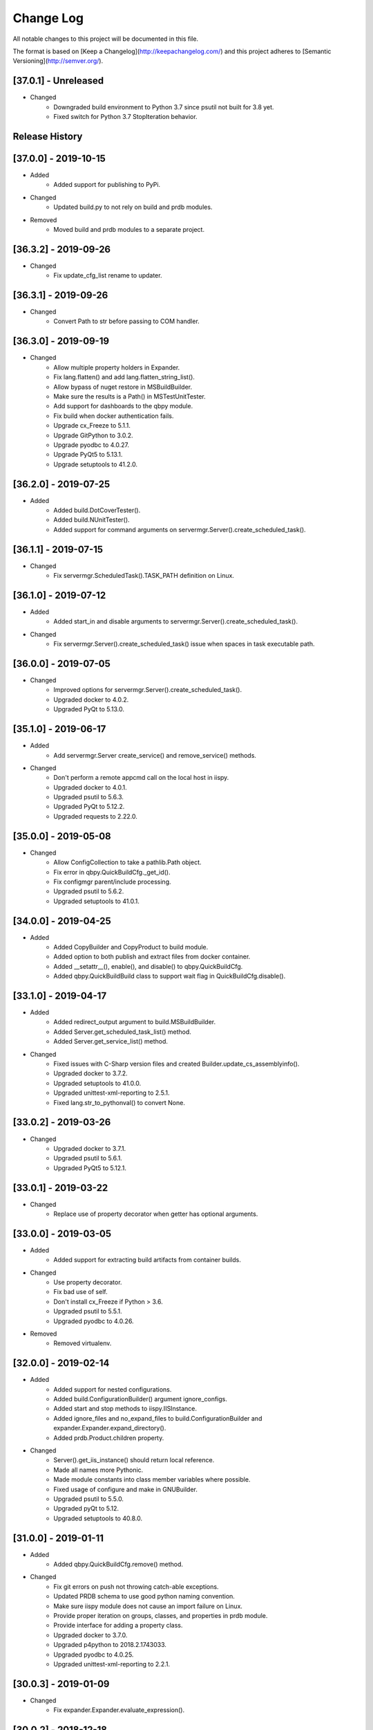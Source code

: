 Change Log
==========
All notable changes to this project will be documented in this file.

The format is based on [Keep a Changelog](http://keepachangelog.com/)
and this project adheres to [Semantic Versioning](http://semver.org/).

.. cSpell:ignore platarch, cmds, psutil, servermgr, pywin, sqlscript, verfiles, cloudmgr, qbpy, pkgtype, unittest, recopytree, pathlib, pypiwin, pythonval, fileutil
.. cSpell:ignore hallog, cmsclient, civars, chmodtree, sysutl, cmdspec, webapp, virtualwrapper, configmgr, buildname, vsver, hasapp, useshell, GNUC, envcfg
.. cSpell:ignore statemachine, psexec, getattr, contextlib, logname, xmltodict, ignorestderr, USERPROFILE, netutil, assemblyinfo, setattr, iispy, virtualenv, prdb, syscmd

[37.0.1] - Unreleased
---------------------
- Changed
    - Downgraded build environment to Python 3.7 since psutil not built for 3.8 yet.
    - Fixed switch for Python 3.7 StopIteration behavior.


Release History
---------------

[37.0.0] - 2019-10-15
---------------------
- Added
    - Added support for publishing to PyPi.

- Changed
    - Updated build.py to not rely on build and prdb modules.

- Removed
    - Moved build and prdb modules to a separate project.


[36.3.2] - 2019-09-26
---------------------
- Changed
    - Fix update_cfg_list rename to updater.

[36.3.1] - 2019-09-26
---------------------
- Changed
    - Convert Path to str before passing to COM handler.

[36.3.0] - 2019-09-19
---------------------
- Changed
    - Allow multiple property holders in Expander.
    - Fix lang.flatten() and add lang.flatten_string_list().
    - Allow bypass of nuget restore in MSBuildBuilder.
    - Make sure the results is a Path() in MSTestUnitTester.
    - Add support for dashboards to the qbpy module.
    - Fix build when docker authentication fails.
    - Upgrade cx_Freeze to 5.1.1.
    - Upgrade GitPython to 3.0.2.
    - Upgrade pyodbc to 4.0.27.
    - Upgrade PyQt5 to 5.13.1.
    - Upgrade setuptools to 41.2.0.

[36.2.0] - 2019-07-25
---------------------
- Added
    - Added build.DotCoverTester().
    - Added build.NUnitTester().
    - Added support for command arguments on servermgr.Server().create_scheduled_task().

[36.1.1] - 2019-07-15
---------------------
- Changed
    - Fix servermgr.ScheduledTask().TASK_PATH definition on Linux.

[36.1.0] - 2019-07-12
---------------------
- Added
    - Added start_in and disable arguments to servermgr.Server().create_scheduled_task().

- Changed
    - Fix servermgr.Server().create_scheduled_task() issue when spaces in task executable path.

[36.0.0] - 2019-07-05
---------------------
- Changed
    - Improved options for servermgr.Server().create_scheduled_task().
    - Upgraded docker to 4.0.2.
    - Upgraded PyQt to 5.13.0.

[35.1.0] - 2019-06-17
---------------------
- Added
    - Add servermgr.Server create_service() and remove_service() methods.

- Changed
    - Don't perform a remote appcmd call on the local host in iispy.
    - Upgraded docker to 4.0.1.
    - Upgraded psutil to 5.6.3.
    - Upgraded PyQt to 5.12.2.
    - Upgraded requests to 2.22.0.


[35.0.0] - 2019-05-08
---------------------
- Changed
    - Allow ConfigCollection to take a pathlib.Path object.
    - Fix error in qbpy.QuickBuildCfg._get_id().
    - Fix configmgr parent/include processing.
    - Upgraded psutil to 5.6.2.
    - Upgraded setuptools to 41.0.1.

[34.0.0] - 2019-04-25
---------------------
- Added
    - Added CopyBuilder and CopyProduct to build module.
    - Added option to both publish and extract files from docker container.
    - Added __setattr__(), enable(), and disable() to qbpy.QuickBuildCfg.
    - Added qbpy.QuickBuildBuild class to support wait flag in QuickBuildCfg.disable().

[33.1.0] - 2019-04-17
---------------------
- Added
    - Added redirect_output argument to build.MSBuildBuilder.
    - Added Server.get_scheduled_task_list() method.
    - Added Server.get_service_list() method.

- Changed
    - Fixed issues with C-Sharp version files and created Builder.update_cs_assemblyinfo().
    - Upgraded docker to 3.7.2.
    - Upgraded setuptools to 41.0.0.
    - Upgraded unittest-xml-reporting to 2.5.1.
    - Fixed lang.str_to_pythonval() to convert None.

[33.0.2] - 2019-03-26
---------------------
- Changed
    - Upgraded docker to 3.7.1.
    - Upgraded psutil to 5.6.1.
    - Upgraded PyQt5 to 5.12.1.

[33.0.1] - 2019-03-22
---------------------
- Changed
    - Replace use of property decorator when getter has optional arguments.

[33.0.0] - 2019-03-05
---------------------
- Added
    - Added support for extracting build artifacts from container builds.

- Changed
    - Use property decorator.
    - Fix bad use of self.
    - Don't install cx_Freeze if Python > 3.6.
    - Upgraded psutil to 5.5.1.
    - Upgraded pyodbc to 4.0.26.

- Removed
    - Removed virtualenv.

[32.0.0] - 2019-02-14
---------------------
- Added
    - Added support for nested configurations.
    - Added build.ConfigurationBuilder() argument ignore_configs.
    - Added start and stop methods to iispy.IISInstance.
    - Added ignore_files and no_expand_files to build.ConfigurationBuilder and expander.Expander.expand_directory().
    - Added prdb.Product.children property.

- Changed
    - Server().get_iis_instance() should return local reference.
    - Made all names more Pythonic.
    - Made module constants into class member variables where possible.
    - Fixed usage of configure and make in GNUBuilder.
    - Upgraded psutil to 5.5.0.
    - Upgraded pyQt to 5.12.
    - Upgraded setuptools to 40.8.0.

[31.0.0] - 2019-01-11
---------------------
- Added
    - Added qbpy.QuickBuildCfg.remove() method.

- Changed
    - Fix git errors on push not throwing catch-able exceptions.
    - Updated PRDB schema to use good python naming convention.
    - Make sure iispy module does not cause an import failure on Linux.
    - Provide proper iteration on groups, classes, and properties in prdb module.
    - Provide interface for adding a property class.
    - Upgraded docker to 3.7.0.
    - Upgraded p4python to 2018.2.1743033.
    - Upgraded pyodbc to 4.0.25.
    - Upgraded unittest-xml-reporting to 2.2.1.

[30.0.3] - 2019-01-09
---------------------
- Changed
    - Fix expander.Expander.evaluate_expression().

[30.0.2] - 2018-12-18
---------------------
- Changed
    - Fix build.EUPBuilder commander.Commander variable handling.

[30.0.1] - 2018-12-17
---------------------
- Changed
    - Revert inadvertent PRDB schema change.

[30.0.0] - 2018-12-13
---------------------
- Changed
    - Improved platarch.Platform().
    - Use commander.Commander() to parse build arguments.
    - Improved cx_Freeze package creation logic.
    - Moved cmds functions to sysutil.
    - Renamed cmds module to commander.
    - Upgraded docker to to 3.6.0.
    - Upgraded psutil to to 5.4.8.
    - Upgraded requests to 2.21.0.
    - Upgraded setuptools to 40.6.3.
    - Final Pylint cleanup.

- Removed
    - Moved BaRT specific support module to BaRT.

[29.1.1] - 2018-11-29
---------------------
- Changed
    - Fixed remote_powershell member of iispy.IISInstance.

[29.1.0] - 2018-11-27
---------------------
- Added
    - Added no_powershell option to iispy.IISInstance.

[29.0.2] - 2018-11-20
---------------------
- Changed
    - Fix double remote option sent to syscmd by iispy.appcmd().

[29.1.0] - 2018-11-02
---------------------
- Changed
    - User the docker client to manage Google registry images.
    - Upgraded setuptools to 40.5.0.

[29.0.1] - 2018-10-24
---------------------
- Changed
    - Fixed servermgr.Service.get_service() on Windows.

[29.0.0] - 2018-10-22
---------------------
- Added
    - Added servermgr.LoadBalancer support for adding a VIP.
    - Added upstart support to servermgr.Service().

- Changed
    - Fixed SysV service management in servermgr.LinuxService.
    - Upgraded docker to to 3.5.1.
    - Upgraded requests to 2.20.0.

[28.0.3] - 2018-10-10
---------------------
- Changed
    - Fixed service servermgr service detection on non-systemctl Linux systems.

[28.0.3] - 2018-10-08
---------------------
- Changed
    - Pass credentials on remote command in servermgr.Server.run_command().

[28.0.2] - 2018-10-04
---------------------
- Changed
    - Upgraded PyQt to to 5.11.3.
    - Upgraded pywin32 to 224.

[28.0.1] - 2018-10-02
---------------------
- Changed
    - Fixed issue with servermgr.LinuxService.status failing on Linux2.

[28.0.0] - 2018-09-26
---------------------
- Added
    - Added support for running remote commands using PowerShell from Windows to Windows.

- Changed
    - Pylint cleanup of servermgr module.

- Removed
    - Removed sqlscript module.

[27.3.0] - 2018-09-24
---------------------
- Added
    - Added virtual directory support to iispy.IISObject management.

- Changed
    - Improved appcmd handling in iispy module.
    - Upgraded setuptools to 40.4.3.
    - Pylint cleanup of setup.py.

[27.2.0] - 2018-09-19
---------------------
- Added
    - Added start/stop support to iispy.IISObject management.

- Changed
    - Upgraded setuptools to 40.4.1.
    - Pylint cleanup in iispy module.

[27.1.0] - 2018-09-07
---------------------
- Changed
    - Improved cms.Client.merge().

[27.0.0] - 2018-08-24
---------------------
- Added
    - Added cms.Client.chmod_files().

- Changed
    - Fix build.DockerDotNetCoreProduct() default for verfiles.
    - Return AttributeError to fix hasattr() usage.
    - Fixed issue with cms.Client.switch() creating existing branch.
    - Convert cms to use arg list rather than requiring lists.
    - Upgraded docker to 3.5.0.
    - Upgraded google-cloud to 0.34.0.
    - Upgraded psutil to 5.4.7.
    - Upgraded pyodbc to 4.0.24.
    - Upgraded setuptools to 40.2.0.
    - Pylint cleanup on cms module.

[26.4.3] - 2018-08-08
---------------------
- Changed
    - Ignoring stderr in cloudmgr.Image.manage().

[26.4.2] - 2018-08-08
---------------------
- Changed
    - Ignoring stderr in cloudmgr.Image.tag().
    - Pylint cleanup on cloudmgr module.

[26.4.1] - 2018-08-08
---------------------
- Changed
    - Fixed issue with cmds.SysCmdRunner keeping keys from last run.
    - Fix expander.Expander.expand_file() failure when intermediate empty directories don't exist.
    - expander.Expander.expand_directory() double recurses into directories.
    - Pylint cleanup on expander module.

[26.4.0] - 2018-08-01
---------------------
- Added
    - Added build.DockerNodeProduct() and build.DockerDotNetCoreProduct().

- Changed
    - Fix qbpy issues.
    - Upgraded GitPython to 2.1.11.
    - Upgraded setuptools to 40.0.0.

[26.3.0] - 2018-07-13
---------------------
- Added
    - Added timeout parameter to servermgr.Process.manage().

- Changed
    - Fixed timeout checks in servermgr.

[26.2.0] - 2018-07-12
---------------------
- Added
    - Added timeout parameter to servermgr.Service.manage().

- Changed
    - sysutil.syscmd(): Add an extra -t to ssh on remote calls to prevent blocking in some situations.

[26.1.3] - 2018-07-11
---------------------
- Changed
    - Re-enable remove service management for Linux.

[26.1.2] - 2018-07-09
---------------------
- Changed
    - Missed case compare change when running on Windows.

[26.1.1] - 2018-07-09
---------------------
- Changed
    - Ignore case on Windows when running command drivers.

[26.1.0] - 2018-07-05
---------------------
- Added
    - Added pyodbc module at version 4.0.23.

- Changed
    - Upgraded docker to 3.4.1.
    - Upgraded PyQt5 to 5.11.2.

[26.0.1] - 2018-06-29
---------------------
    - Fixed issues where servermgr.Server().get_service() thrown an error rather than None if the service is not found on CentOS 6.9.

[26.0.0] - 2018-06-29
---------------------
- Added
    - Added support for Linux processes in servermgr.
    - Added EUPBuilder and EUPProduct.

- Changed
    - Fixed issues with servermgr.ServerPath when Server is local.
    - Improved servermgr.ServerPath.copy() logic when remote is local.
    - Upgraded requests to 2.19.1.
    - Upgraded docker to 3.4.0.

[25.0.1] - 2018-06-06
---------------------
- Changed
    - Fix issue setting default verfiles for MSBuild DB projects.

[25.0.0] - 2018-06-06
---------------------
- Changed
    - Remove product definition defaults except for name from prdb.ProductDB.add_product().

[24.1.0] - 2018-06-05
---------------------
- Added
    - Added support for new code roll parameters to prdb.ProductDB.add_product().

[24.0.1] - 2018-06-05
---------------------
- Changed
    - Fix version calculations in build module.

[24.0.0] - 2018-06-05
---------------------
- Added
    - Added pkgtype arg to build.MavenBuilder class.
    - Added ant support.
    - Added support for creating, switching and merging git branches.

- Changed
    - Pass release argument to maven in build.MavenBuilder.
    - Moved argument processing from build execution to Product instantiation.
    - Converted initializers to use tuple() instead of None guard.
    - Accept default args in ActionCommandRunner.
    - Improved git branch management.
    - Upgraded google-cloud to 0.33.1.
    - Upgraded GitPython to 2.1.10.
    - Upgraded setuptools to 39.2.0.
    - Upgraded unittest-xml-reporting to 2.2.0.

[23.0.0] - 2018-05-01
---------------------
- Changed
    - Upgraded docker to 3.3.0.
    - Upgraded setuptools to 39.1.0.

- Removed
    - Removed sysutil.recopytree().

[22.2.2] - 2018-04-25
---------------------
- Changed
    - Remove Google Cloud login on every command.

[22.2.1] - 2018-04-25
---------------------
- Changed
    - Need to login to Google Cloud instance before every command.

[22.2.0] - 2018-04-24
---------------------
- Added
    - Added lang.flatten() and flatten_output argument to sysutil.syscmd().

- Changed
    - GitPython doesn't handle pathlib.Path objects.

[22.1.5] - 2018-04-18
---------------------
- Changed
    - Fixed issue where fileutil.unpack does not work if dest argument is used.

[22.1.4] - 2018-04-17
---------------------
- Changed
    - Fixed minor_version calculation for single word versions.

[22.1.3] - 2018-04-17
---------------------
- Changed
    - Fixed minor_version calculation for single word versions.

[22.1.2] - 2018-04-16
---------------------
- Removed
    - Removed pypiwin32 since docker specifies a fixed version.

[22.1.1] - 2018-04-16
---------------------
- Added
    - Added pypiwin32 back as it is used by some other package.

- Changed
    - Fix minor issues with maven builds.

[22.1.0] - 2018-04-13
---------------------
- Added
    - Added build.VisualStudioDatabase product type.
    - Added build.MavenBuilder and MavenProduct.
    - Added ability to parse python data types in lang.str_to_pythonval().
    - Added append_stderr option to sysutil.syscmd().

- Changed
    - Fix fileutil.unpack to work with pathlib.Path objects.
    - Upgrade docker to 3.2.1.
    - Improved SQLScript.execute().

[22.0.0] - 2018-03-30
---------------------
- Added
    - Added cmds.SysCmdRunner as a generalized replacement of build.run_build_command.
    - Added cloudmgr module.
    - Added support for adding and removing IIS sites, apps, and pools.
    - Added support for adding and removing servermgr.ScheduledTask.

- Changed
    - Added ability to use hallog.Logger without writing to a file.
    - Make sure npm calls fail when returning a non-zero error code.
    - Fixed issue with setting a null list of version files on MSBuildBuilder.
    - Update docker to 3.1.4.
    - Update GitPython to 2.1.9.

[21.0.0] - 2018-03-19
---------------------
- Added
    - Added artifact archive support to base Builder class.

- Changed
    - Fix Windows to Windows remote file copy in servermgr.ServerPath().copy().
    - Fix build.ConfigurationBuilder use of verfiles.
    - Update docker to 3.1.3.

- Removed
    - Removed automated post-build expansion of config files in build.Builder.execute().
    - Removed arch argument to build.Builder.

[20.0.0] - 2018-03-19
---------------------
-Changed
    - Overhaul servermgr.ServerPath() to subclass pathlib.PurePath().
    - Update setuptools to 39.0.1.

[19.0.2] - 2018-03-16
---------------------
-Changed
    - Fixed use of walk with Path().

[19.0.1] - 2018-03-14
---------------------
-Changed
    - Use the --pull option on docker builds.

[19.0.0] - 2018-03-13
---------------------
- Added
    - Added branch and environment information to PRDB.
    - Added support for .Net Core versioning in .csproj files.

-Changed
    - Changed from os.path usage to pathlib.Path.
    - Update docker to 3.1.1
    - Update PyQt5 to 5.10.1
    - Update pywin32 to 223
    - Update setuptools to 38.5.2

- Removed
    - Removed the PRDB build, release, and revision information.
    - Removed workspace and cmsclient support.

[18.0.0] - 2018-02-21
---------------------
- Added
    - Added build.DockerUnitTester for extracting test results run during Docker image build.

- Changed
    - Use Docker Python API instead of Docker CLI.

- Removed
    - Removed the civars.txt file.

[17.1.3] - 2018-02-19
---------------------
- Added
    - Added Docker Python API.

- Changed
    - Fixed servermgr module use of sysutil.syscmd.

[17.1.2] - 2018-02-13
---------------------
- Changed
    - Improved menu.SimpleMenu implementation.
    - Update setuptools to 38.5.1
    - Update unittest-xml-reporting to 2.1.1
    - Update p4python to 2017.2.1615960

[17.1.1] - 2018-02-01
---------------------
- Changed
    - Fixed issue using both lists and tuples.

[17.1.0] - 2018-01-30
---------------------
- Added
    - Added extra_vars argument to build.ConfigurationBuilder.

[17.0.0] - 2018-01-29
---------------------
- Changed
    - Update pypiwin32 to 222.
    - Update PyQt5 to 5.10.
    - Changed the repo reference file name.
    - Always publish repo references in artifacts directory for Docker builds.

- Removed
    - Removed slacker dependency.
    - Removed obsolete static variable.

[16.1.0] - 2018-01-18
---------------------
- Added
    - Added support for Docker images push to Google Cloud registry.

[16.0.1] - 2018-01-11
---------------------
- Changed
    - Fixed build.VisualStudioApplication to work with MSBuildBuilder changes.

[16.0.0] - 2018-01-10
---------------------
- Added
    - Added netutil.download.
    - Added support for enabling/disabling system services.
    - Added to sysutil: create_user, create_groups.

- Changed
    - Replace sysutil.chmodtree with chmod/chown with recursive parameter.
    - Make Cmd driver processing case-sensitive.
    - Update sysutl.syscmd to take command, arg1, arg2 rather than cmdspec.
    - Updated internal version number to three digits.
    - Fixed error with unpacking compressed tar files.
    - Update setuptools to 38.4.0.

[15.4.0] - 2017-12-19
---------------------
- Added
    - Improved MSTest support.
    - Build completed successfully message.

- Changed
    - Update default version file for webapp project type.
    - Update setuptools to 38.2.4.
    - Update virtualwrapper-win to 1.2.5.
    - Update GitPython to 2.1.8.
    - Update cx_Freeze to 5.1.1.

[15.3.0] - 2017-12-07
---------------------
- Added
    - Added VisualStudioWebsite and VisualStudioWebapp.

- Changed
    - Improve product and builder argument handling.
    - Added leader to build messages.
    - Change Docker tag to be just the buildname.

- Removed
    -Removed vsver argument to Visual Studio products and builders.

[15.2.0] - 2017-11-30
---------------------
- Added
    - Added create_package argument to CxFreezeBuilder.

- Changed
    - Don't require packages which aren't available in Docker Alpine containers.
    - Don't install PyQt5 on unsupported Linux distributions.
    - Improve Linux build OS determination in platarch.get_type.

[15.1.1] - 2017-11-29
---------------------
- Changed
    - Make sure all __getattr__ calls raise AttributeError on failure.

[15.1.0] - 2017-11-28
---------------------
- Added
    - Added VisualStudioWebapp product type.
    - Added hasapp option to VisualStudioWebsite product type.

- Changed
    - Update setuptools to 38.2.3.

[15.0.5] - 2017-11-27
---------------------
- Changed
    - Update setuptools to 38.2.1.
    - Update PyQt5 to 5.9.2.

[15.0.4] - 2017-11-22
---------------------
- Changed
    - Updated multi-server build config file handling.
    - Update setuptools to 37.0.0.
    - Update virtualwrapper-win to 1.2.4.
    - Update PyQt5 to 5.9.1 on Linux.

[15.0.3] - 2017-11-16
---------------------
- Changed
    - Fix multi-server build config file handling.

[15.0.2] - 2017-11-15
---------------------
- Changed
    - Fix build config file handling.

[15.0.1] - 2017-11-13
---------------------
- Changed
    - PyQt5 downgraded to 5.9 on Linux since 5.9.1 is not available.

[15.0.0] - 2017-11-13
---------------------
- Changed
    - Improve the way build arguments are passed to the build through the command line.
    - Allow more control of docker registry push.
    - Don't print debugging output unless environment variable set.
    - Updated dependencies: setuptools to 36.7.1, PyQt5 to 5.9.1.

[14.0.4] - 2017-11-08
---------------------
- Changed
    - Add more ignore strings to npm build.

[14.0.3] - 2017-11-06
---------------------
- Changed
    - PROG_FILES should have the same data type on Linux as Windows.

[14.0.2] - 2017-11-06
---------------------
- Changed
    - Fixed issue with PROG_FILES import on Linux.

[14.0.1] - 2017-11-06
---------------------
- Changed
    - Fixed issue with PROG_FILES import on Linux.

[14.0.0] - 2017-11-06
---------------------
- Added
    - Added VisualStudioBuilder and VisualStudioWebsite.
    - Added MSTestUnitTester.
    - Added support for running remote commands on a different OS.
    - Add cross-platform support to servermgr module.
    - Moved Procedure classes from HAL to new expander module.

- Changed
    - Moved Expander from fileutil to new expander module.
    - Fix Node build on Windows.
    - Allow servermgr.Server() usage to default to localhost.
    - Renamed all Exceptions to Errors.
    - Update setuptools to 36.6.0.
    - Update virtualwrapper-win to 1.2.3.

- Remove
    - netutil.remote_copy replaced by servermgr.ServerPath.copy.

[13.2.3] - 2017-10-09
---------------------
- Changed
    - Fix Node build on Windows.

[13.2.2] - 2017-10-03
---------------------
- Changed
    - Update GitPython to 2.1.7.

[13.2.1] - 2017-09-28
---------------------
- Changed
    - Add more strings to ignore during npm commands.

[13.2.0] - 2017-09-26
---------------------
- Changed
    - Improve Node.js builds.
    - Update GitPython to 2.1.6.

[13.1.4] - 2017-09-25
---------------------
- Changed
    - Inhibit un-checkout on PRDB close for Git.

[13.1.3] - 2017-09-21
---------------------
- Changed
    - Speed up Git info clients by cloning to depth 1.

[13.1.2] - 2017-09-21
---------------------
- Removed
    - IMPORT_GIT and IMPORT_PERFORCE don't work as expected.

[13.1.1] - 2017-09-21
---------------------
- Added
    - IMPORT_GIT control flag.

[13.1.0] - 2017-09-21
---------------------
- Added
    - Added support for Docker builds.
    - Added Git support.

- Changed
    - Update setuptools to 36.5.0.
    - Update virtualwrapper-win to 1.2.2.

[13.0.2] - 2017-08-28
---------------------
- Changed
    - Update requests to 2.18.4.
    - Update setuptools to 36.3.0.
    - Update slacker to 0.9.60.

[13.0.1] - 2017-08-24
---------------------
- Changed
    - Removed extraneous period in package creation.
    - Create the package using LZMA compression.
    - Update chmod usage for better UNIX support.

[13.0.0] - 2017-08-22
---------------------
- Added
    - Added build.GNUProduct class.

- Changed
    - Improved build.GNUBuilder.

[12.2.0] - 2017-08-18
---------------------
- Added
    - SERVICE_SIGNALS.restart for use with servermgr.Service on Linux.
    - More debugging output from sysutil.syscmd.

- Changed
    - Throw away output on Linux when remotely managing a service to avoid intermittent hang.

[12.1.2] - 2017-08-17
---------------------
- Changed
    - Protect cms against fake git import.

[12.1.1] - 2017-08-14
---------------------
- Changed
    - Add -t argument to ssh on remote Linux commands to prevent hangs.

[12.1.0] - 2017-08-11
---------------------
- Added
    - Add Linux support to build.CxFreezeBuilder.
    - Added LZMA (xz) creation support to fileutil.pack.

- Removed
    - Remove workaround for Python 3.6.0 bug from build.CxFreezeBuilder.

[12.0.0] - 2017-08-08
---------------------
- Added
    - Linux support for servermgr.Service and sysutil.syscmd with remote=True.

[11.1.0] - 2017-08-07
---------------------
- Added
    - Added config property to configmgr.ConfigCollection.
    - Added build.ConfigurationBuilder and build.ConfigurationProduct classes.

- Changed
    - Update requests to 2.18.3.
    - Update setuptools to 36.2.7.

[11.0.3] - 2017-07-12
---------------------
- Changed
    - Improve symlink handing in build.NodeJSBuilder.
    - Update p4python to 2017.1.1526044.
    - Update PyQt5 to 5.9.

[11.0.2] - 2017-07-05
---------------------
- Changed
    - Protect sysutil.syscmd against spaces in commands and argument names when using the shell.
    - Minor NodeJSBuilder improvements.
    - Improve lang.str_to_pythonval algorithm.
    - Fix missing import.

[11.0.1] - 2017-06-20
---------------------
- Changed
    - Add is_local property to servermgr.Server.
    - Improve error checking on robocopy in servermgr.ServerPath.copy method.

[11.0.0] - 2017-06-19
---------------------
- Changed
    - The handling of build information the build module has been overhauled to remove reliance on the command line and PRDB.
    - Update requests to 2.18.1 and setuptools to 36.0.1.

[10.0.3] - 2017-06-15
---------------------
- Changed
    - When sysutil.syscmd is run with useshell, pass the command and args as a string to Popen as suggested by the documentation.

[10.0.2] - 2017-06-14
---------------------
- Changed
    - Catch any PyQt load failure in version module to protect against missing GNUC libs.
    - Determine users home directory in a cross-platform way.
    - Rename some variables from 'hal.'

[10.0.1] - 2017-06-09
---------------------
- Changed
    - The node npm command needs to be run by the shell.

[10.0.0] - 2017-06-01
---------------------
- Added
    - Converted the envcfg module to configmgr.
    - Added Linux support.
    - Added GNUBuilder.
    - Added statemachine.StateMachine.reset method.
    - Added statemachine.StateMachine.start method to facilitate crash recovery.

- Changed
    - Update error related to Linux support.
    - The servermgr.Server.run_command method should not run the command remotely if the server is local.
    - Add more files ignored when build.NodeBuilder publishes.
    - Updated dependencies: cx-Freeze to 5.0.2, requests to 2.17.3, slacker to 0.9.50.

[9.0.0] - 2017-05-16
--------------------
- Added
    - Added support for using the node package.json file as a version file.

- Changed
    - Change WMIObject type to a string to allow grabbing any available.

[8.0.1] - 2017-05-08
--------------------
- Added
    - Added dependency on P4Python.
    - Add privileged run option to psexec in sysutil.syscmd.

- Changed
    - Upgrade setuptools to 35.0.2.
    - Ignore more robocopy codes that indicate success in servermgr.ServerPath.copy.
    - Fix issue with LoadBalancer management of a Server without DNS name resolution available.

[8.0.0] - 2017-04-26
--------------------
- Changed
    - Raise ServerObjectManagementException on all COM and WMI connection errors.

[7.1.0] - 2017-04-24
--------------------
- Changed
    - Improved build.MochaTest.

[7.0.0] - 2017-04-24
--------------------
- Added
    - Require the unittest-xml-reporting package.
    - build.PythonUnitTester.
    - build.MochaTester.

- Changed
    - Updated build for new build.Product definition.

[6.0.1] - 2017-04-21
--------------------
- Changed
    - Update build.run_system_command for new syscmd usage.

[6.0.0] - 2017-04-20
--------------------
- Added
    - servermgr.LoadBalancer.get_cache_content_group and flush_cache_content.

- Changed
    - Changed servermgr.Server wmi_connect arg to defer_wmi.
    - Let servermgr.Server make WMI connection when needed.
    - Fixed statemachine unit tests.
    - Update iispy.IISConfigurationSection to be more section generic.
    - Upgrade setuptools to 35.0.1.

[5.0.0] - 2017-04-17
--------------------
- Added
    - servermgr.Server.remove_directory method.
    - ServerPath object for better remote file management.

- Changed
    - servermgr.Server.run_remote_command method change to run_command.
    - Allow servermgr.Server.run_command to take a string or list argument.
    - Fixed issue with statemachine rollback.
    - Allow the IP Address to be passed in to Server to get around lack of name resolution.
    - Fix problems with LoadBalancer usage of Server objects.
    - Provide enum for Service states.
    - Delete WMI object reference before refreshing to prevent locking the WMI interface.
    - Increase the wait time for service state checks.
    - Return result from send in netutil.send_email.

[4.4.0] - 2017-04-05
--------------------
- Added
    - Ability to pass credentials to sysutil.syscmd when running remotely.
    - Ability to inhibit WMI connection on servermgr.Server instantiation.
    - servermgr.Server.run_remote_command method.
    - Provide servermgr.COMObject.disconnect() method.

- Changed
    - Improve servermgr.ServerObjectManagementException.REMOTE_PERMISSION_ERROR wording.
    - Allow servermgr.COMObject to be initialized with a win32com client object.

[4.3.1] - 2017-04-03
--------------------
- Added
    - Provide log_filename property for hallog.Logger.
    - Fix system command call in sqlscript.

- Changed
    - Pin requirements to specific versions.

[4.3.0] - 2017-03-31
--------------------
- Added
    - New envcfg module.

- Changed
    - Fixed sqlscript usage of syscmd.

[4.2.0] - 2017-03-29
--------------------
- Added
    - Authorization parameter to SQLScript.
    - Authorization parameter to servermgr objects.
    - Process management to servermgr.
    - Ability to redirect output to a Qt widget.
    - Added COM support to server mgr.
    - Added IIS support to servermgr.Server.
    - Check for server existence in servermgr.Server.
    - Provide iispy.IISInstance.exists property.
    - Default cmds.Commander option of --quiet.
    - cmds.Commander --raise-on-error parameter to throw errors when parser problem.
    - Ability to get current hallog.Logger.level.

- Changed
    - Use closing and suppress from contextlib.
    - Fix sys module usage.
    - Allow SQLScript to be used in a with statement.
    - Return output from iispy.IISInstance.reset.

[4.1.1] - 2017-03-21
--------------------
- Changed
    - Updated DEFAULT_PRODUCT_DB.
    - Make Logger logname argument required.

[4.1.0] - 2017-03-20
--------------------
- Added
    - Added rollback method to StateMachine.
    - Added exist property to Service.

- Changed
    - Convert possible string to server object in LoadBalancer method.

[4.0.0] - 2017-03-17
--------------------
- Added
    - Added the statemachine module.
    - Added the servermgr module.
    - Added requirement for slacker module.
    - Added requirement for WMI module.

- Changed
    - Update setuptools to 34.3.2.
    - Throw RaiseAttribute when appropriate.

- Removed
    - Removed the singleton implementations since those can be handled with global instances in Python.

[3.0.0] - 2017-03-09
--------------------
- Changed
    - Allow fileutil.Expander use non-strings for replacement.
    - Fix issue with use of variable named 'path' in sysutil module.
    - Rename home directory variable.
    - Update PyQt to 5.8.1.1.
    - Update setuptools to 34.3.1.

[2.0.1] - 2017-03-07
--------------------
- Changed
    - Fixed crash when the command is not in the driver.
    - Fixed problem in fileutil.Expander.expand_directory() where it did not popd().

[2.0.0] - 2017-03-03
--------------------
- Changed
    - Improve expansion condition evaluation when the condition contains a variable.
    - Cleanup expression condition exception handling.
    - Fix issue with Perforce integration.
    - Rename iispy member function to be consistent.

[1.0.1] - 2017-02-27
--------------------
- Changed
    - Fixed issues with XML parsing.
    - Upgrade setuptools to 34.3.0.

[1.0.0] - 2017-02-21
--------------------
- Changed
    - Fixed bad imports.
    - Fixed bad return in str_to_pythonval.
    - Change xml parser to standard in xml module.
    - Rename constant in data module to uppercase.
    - Fix issue in data module when returning columns in XML table.
    - Upgrade PyQt5 to 5.8.
    - Upgrade setuptools to 34.2.0.

[0.12] - 2017-02-09
-------------------
- Changed
    - Improved Cmd error handling.
    - Fixed import issue.

[0.11] - 2017-02-09
-------------------
- Added
    - Created fileutil module from file-related init functions.

- Changed
    - Moved system-related init functions to sysutil.
    - Convert expander to a class.
    - Don't raise custom exceptions inside standard ones.
    - Fix typo in str_to_pythonval().
    - Cleanup fileutil.spew().

- Removed
    - Move procedure module to HAL.

[0.10] - 2017-02-07
-------------------
- Changed
    - Update setup.py to include all required modules.

[0.9] - 2017-02-06
------------------
- Changed
    - Update CxFreezeBuilder to handle Python 3.6.0 issue with process module.

[0.8] - 2017-02-06
------------------
- Added
    - sysutil.is_user_administrator()

[0.7] - 2017-02-03
------------------
- Added
    - Support for building Python applications using cx_Freeze.
    - Support for debugging output during syscmd execution.
    - Module for remote IIS administration.
    - bool_to_str().
    - Support for running commands on remote systems.
    - Created netutil and sysutil modules.
    - Require xmltodict (for new iispy module).
    - Modules for network and system utilities created from __init__ functions.

- Changed
    - Upgraded requests module.
    - Moved is_debug from module initialization to lang submodule.
    - Rename debug environment variable from HAL_DEBUG.
    - Use new Python 3 super().
    - Update syscmd to use new Python 3 subprocess module features.
    - Cleanup imports.
    - Inhibit return of stderr lines when ignorestderr is set in syscmd.

-Removed
    - Serialization support from syscmd.

[0.6] - 2017-01-27
------------------
- Changed
    - Use USERPROFILE for default PRDB database.

[0.5] - 2017-01-27
------------------
- Added
    - CHANGELOG.rst.

- Changed
    - Allow the command line parser to be passed in.
    - Update the location of the default product database.

[0.4] - 2017-01-25
------------------
- Added
    - Unit tests.

- Changed
    - When an application calls get_version_info(), return info for the app and not this module.
    - Improved get_version_info() output format.

[0.3] - 2017-01-17
------------------
- Added
    - Support for deployment automation.

[0.2] - 2017-01-16
------------------
- Added
    - Support for building Node.js applications.

- Changed
    - Improved output during automation.

[0.1] - 2017-01-12
------------------
- Initial release.
